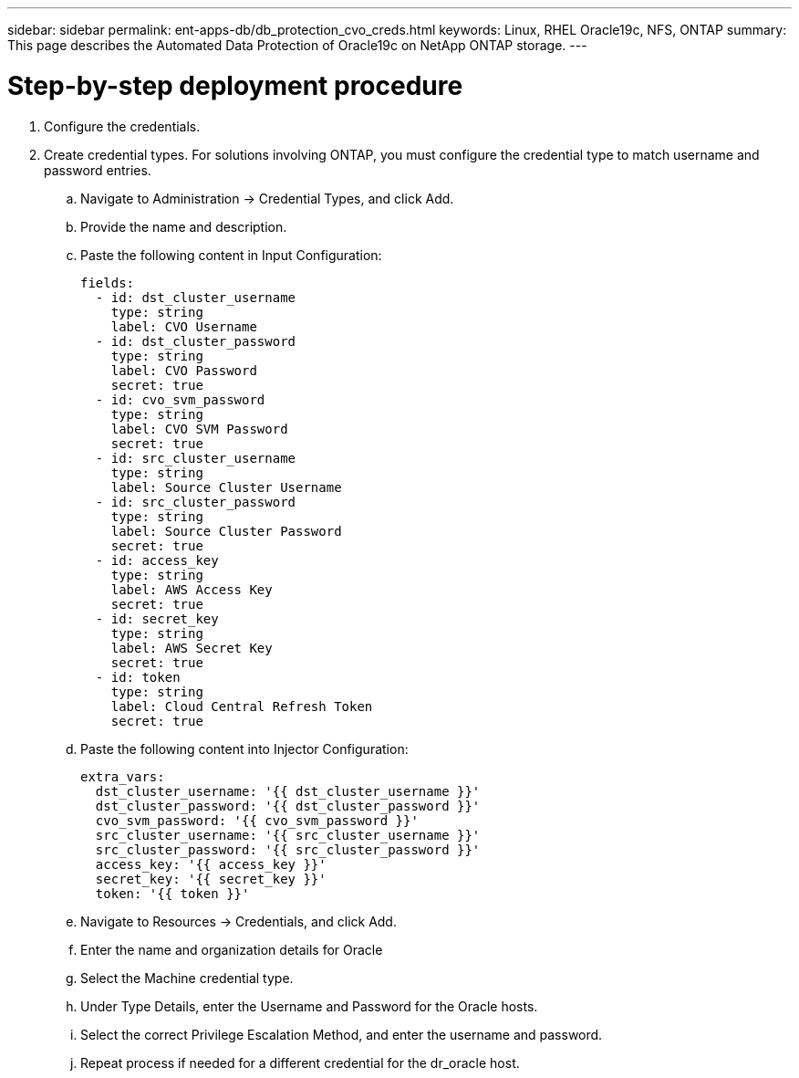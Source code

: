 ---
sidebar: sidebar
permalink: ent-apps-db/db_protection_cvo_creds.html
keywords: Linux, RHEL Oracle19c, NFS, ONTAP
summary: This page describes the Automated Data Protection of Oracle19c on NetApp ONTAP storage.
---

= Step-by-step deployment procedure
:hardbreaks:
:nofooter:
:icons: font
:linkattrs:
:imagesdir: ./../media/

. Configure the credentials.
. Create credential types. For solutions involving ONTAP, you must configure the credential type to match username and password entries.
.. Navigate to Administration → Credential Types, and click Add.
.. Provide the name and description.
.. Paste the following content in Input Configuration:
+

[source, cli]
fields:
  - id: dst_cluster_username
    type: string
    label: CVO Username
  - id: dst_cluster_password
    type: string
    label: CVO Password
    secret: true
  - id: cvo_svm_password
    type: string
    label: CVO SVM Password
    secret: true
  - id: src_cluster_username
    type: string
    label: Source Cluster Username
  - id: src_cluster_password
    type: string
    label: Source Cluster Password
    secret: true
  - id: access_key
    type: string
    label: AWS Access Key
    secret: true
  - id: secret_key
    type: string
    label: AWS Secret Key
    secret: true
  - id: token
    type: string
    label: Cloud Central Refresh Token
    secret: true


.. Paste the following content into Injector Configuration:
+

[source, cli]
extra_vars:
  dst_cluster_username: '{{ dst_cluster_username }}'
  dst_cluster_password: '{{ dst_cluster_password }}'
  cvo_svm_password: '{{ cvo_svm_password }}'
  src_cluster_username: '{{ src_cluster_username }}'
  src_cluster_password: '{{ src_cluster_password }}'
  access_key: '{{ access_key }}'
  secret_key: '{{ secret_key }}'
  token: '{{ token }}'
.. Navigate to Resources → Credentials, and click Add.
.. Enter the name and organization details for Oracle
.. Select the Machine credential type.
.. Under Type Details, enter the Username and Password for the Oracle hosts.
.. Select the correct Privilege Escalation Method, and enter the username and password.
.. Repeat process if needed for a different credential for the dr_oracle host.
